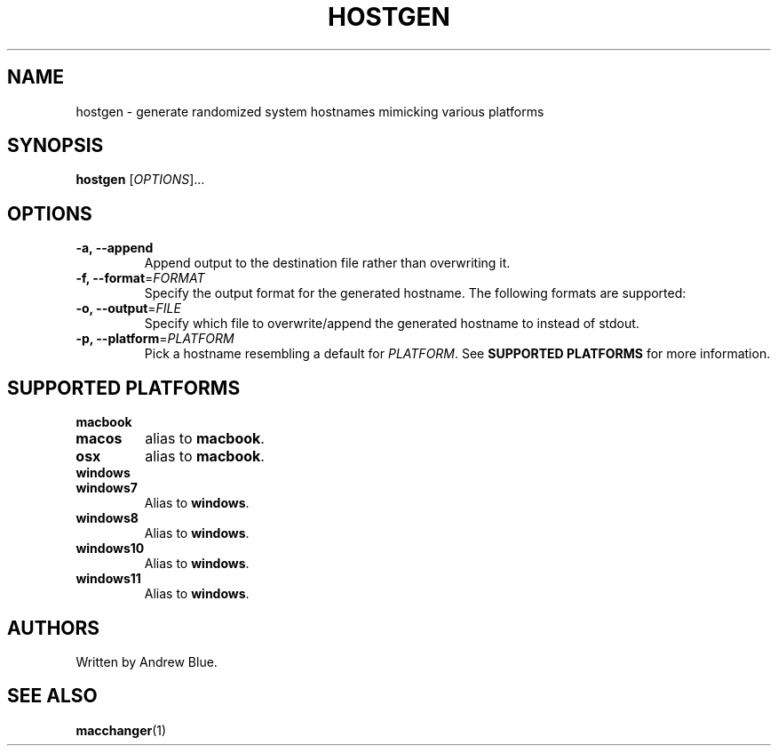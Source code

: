 .TH HOSTGEN 8 "29 January 2024" "hostgen"
.SH NAME
hostgen - generate randomized system hostnames mimicking various platforms
.SH SYNOPSIS
.B hostgen
[\fIOPTIONS\fR]...
.SH OPTIONS
.TP
\fB\-a, \-\-append\fR
Append output to the destination file rather than overwriting it.
.TP
\fB\-f, \-\-format\fR=\fI\,FORMAT\/\fR
Specify the output format for the generated hostname. The following formats are supported:
.TP
\fB\-o, \-\-output\fR=\fI\,FILE\/\fR
Specify which file to overwrite/append the generated hostname to instead of stdout.
.TP
\fB\-p, \-\-platform\fR=\fI\,PLATFORM\/\fR
Pick a hostname resembling a default for \fIPLATFORM\fR. See
.B SUPPORTED PLATFORMS
for more information.
.SH SUPPORTED PLATFORMS
.TP
.B macbook
.TP
.B macos
alias to \fBmacbook\fR.
.TP
.B osx
alias to \fBmacbook\fR.
.TP
.B windows
.TP
.B windows7
Alias to \fBwindows\fR.
.TP
.B windows8
Alias to \fBwindows\fR.
.TP
.B windows10
Alias to \fBwindows\fR.
.TP
.B windows11
Alias to \fBwindows\fR.
.SH AUTHORS
Written by Andrew Blue.
.SH SEE ALSO
\fBmacchanger\fR(1)
